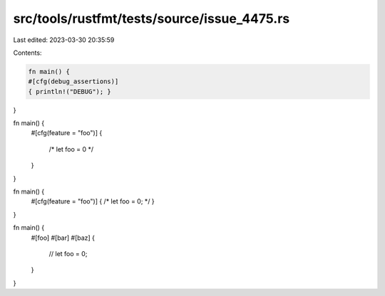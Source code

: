 src/tools/rustfmt/tests/source/issue_4475.rs
============================================

Last edited: 2023-03-30 20:35:59

Contents:

.. code-block:: rs

    fn main() {
    #[cfg(debug_assertions)]
    { println!("DEBUG"); }
}

fn main() {
    #[cfg(feature = "foo")]
    {
        /*
        let foo = 0
        */
    }
}

fn main() {
    #[cfg(feature = "foo")]
    { /* let foo = 0; */ }
}

fn main() {
    #[foo]
    #[bar]
    #[baz]
    {
        // let foo = 0;
    }
}

